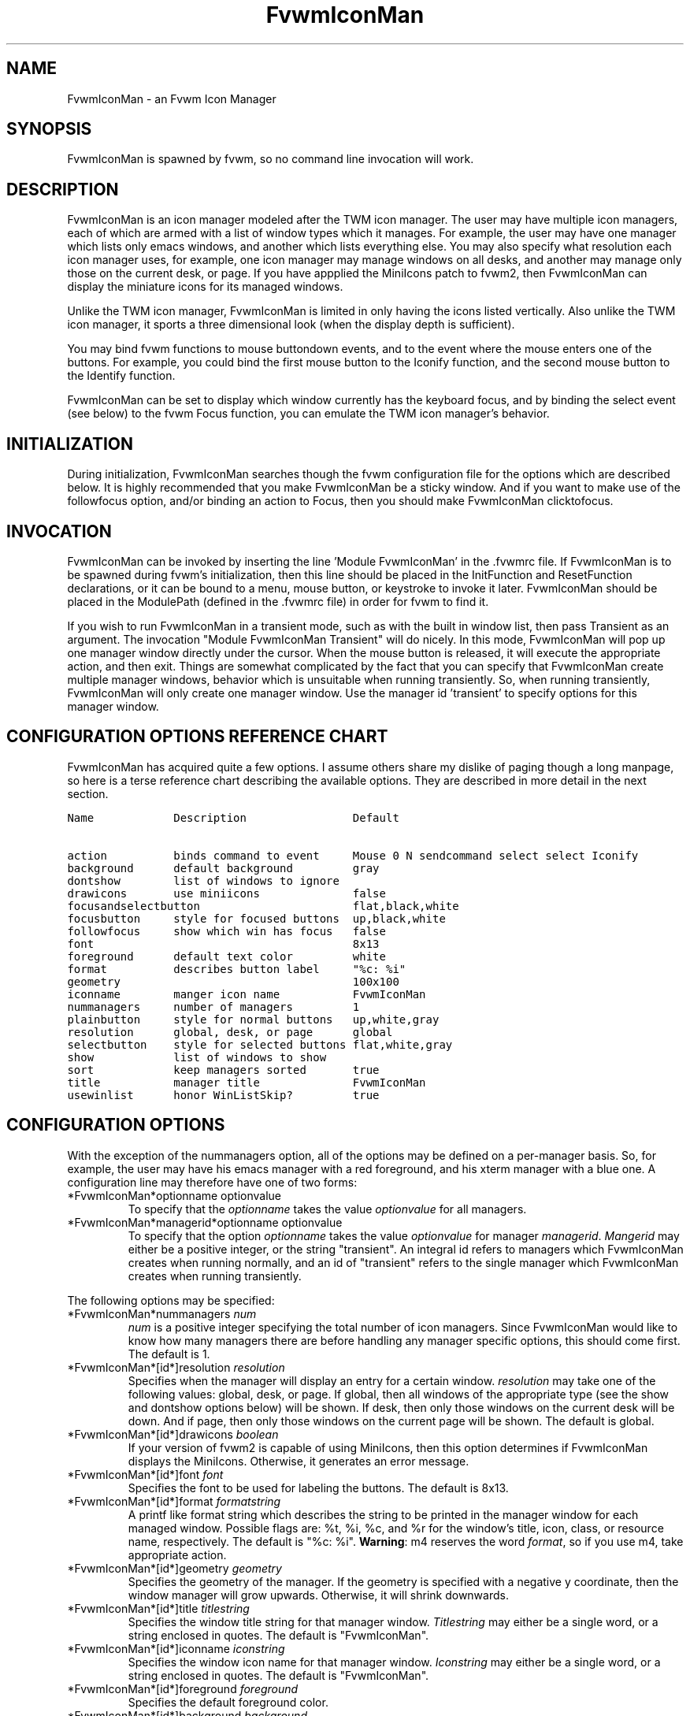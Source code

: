 .\" t
.\" @(#)FvwmIconMan.1	12/8/96
.TH FvwmIconMan 0.9 "Dec 8 1996"
.UC
.SH NAME
FvwmIconMan \- an Fvwm Icon Manager
.SH SYNOPSIS
FvwmIconMan is spawned by fvwm, so no command line invocation will work.

.SH DESCRIPTION
FvwmIconMan is an icon manager modeled after the TWM icon manager. 
The user may have multiple icon managers, each of which are armed with a list
of window types which it manages. For example, the user may have one manager
which lists only emacs windows, and another which lists everything else. You
may also specify what resolution each icon manager uses, for example, one
icon manager may manage windows on all desks, and another may manage only 
those on the current desk, or page. If you have appplied the MiniIcons patch
to fvwm2, then FvwmIconMan can display the miniature icons for its managed
windows.

Unlike the TWM icon manager, FvwmIconMan is limited in only having the icons 
listed vertically. Also unlike the TWM icon manager, it sports a three 
dimensional look (when the display depth is sufficient). 

You may bind fvwm functions to mouse buttondown events, and to the event 
where the mouse enters one of the buttons. For example, you could bind the
first mouse button to the Iconify function, and the second mouse button to
the Identify function.

FvwmIconMan can be set to display which window currently has the keyboard
focus, and by binding the select event (see below) to the fvwm Focus function,
you can emulate the TWM icon manager's behavior. 

.SH INITIALIZATION
During initialization, FvwmIconMan searches though the fvwm configuration file
for the options which are described below. It is highly recommended that you
make FvwmIconMan be a sticky window. And if you want to make use of the 
followfocus option, and/or binding an action to Focus, then you should make
FvwmIconMan clicktofocus.

.SH INVOCATION
FvwmIconMan can be invoked by inserting the line 'Module FvwmIconMan' in the .fvwmrc file. If FvwmIconMan is to be spawned during fvwm's initialization,
then this line should be placed in the InitFunction and ResetFunction
declarations, or it can be bound to a menu, mouse button, or keystroke to
invoke it later. FvwmIconMan should be placed in the ModulePath (defined in
the .fvwmrc file) in order for fvwm to find it.

If you wish to run FvwmIconMan in a transient mode, such as with the built
in window list, then pass Transient as an argument. The invocation 
"Module FvwmIconMan Transient" will do nicely. In this mode, FvwmIconMan
will pop up one manager window directly under the cursor. When the mouse
button is released, it will execute the appropriate action, and then exit.
Things are somewhat complicated by the fact that you can specify that 
FvwmIconMan create multiple manager windows, behavior which is unsuitable
when running transiently. So, when running transiently, FvwmIconMan will
only create one manager window. Use the manager id 'transient' to specify
options for this manager window.

.SH CONFIGURATION OPTIONS REFERENCE CHART
FvwmIconMan has acquired quite a few options. I assume others share my
dislike of paging though a long manpage, so here is a terse reference
chart describing the available options. They are described in more detail
in the next section.

.ft C                   \" Courier
.nf
Name            Description                Default
.ft P

action          binds command to event     Mouse 0 N sendcommand select select Iconify
background      default background         gray
dontshow        list of windows to ignore  
drawicons       use miniicons              false
focusandselectbutton                       flat,black,white
focusbutton     style for focused buttons  up,black,white
followfocus     show which win has focus   false
font                                       8x13
foreground      default text color         white
format          describes button label     "%c: %i"
geometry                                   100x100
iconname        manger icon name           FvwmIconMan
nummanagers     number of managers         1
plainbutton     style for normal buttons   up,white,gray
resolution      global, desk, or page      global  
selectbutton    style for selected buttons flat,white,gray 
show            list of windows to show
sort            keep managers sorted       true
title           manager title              FvwmIconMan
usewinlist      honor WinListSkip?         true

.fi

.SH CONFIGURATION OPTIONS
With the exception of the nummanagers option, all of the options may be
defined on a per-manager basis. So, for example, the user may have his emacs
manager with a red foreground, and his xterm manager with a blue one. A
configuration line may therefore have one of two forms:

.IP "*FvwmIconMan*optionname optionvalue"
To specify that the \fIoptionname\fP takes the value \fIoptionvalue\fP 
for all managers.
.IP "*FvwmIconMan*managerid*optionname optionvalue"
To specify that the option \fIoptionname\fP takes the value \fIoptionvalue\fP
for manager \fImanagerid\fP. \fIMangerid\fP may either be a positive integer,
or the string "transient". An integral id refers to managers which FvwmIconMan
creates when running normally, and an id of "transient" refers to the single
manager which FvwmIconMan creates when running transiently.

.PP
The following options may be specified:

.IP "*FvwmIconMan*nummanagers \fInum\fP"
\fInum\fP is a positive integer specifying the total number of icon managers.
Since FvwmIconMan would like to know how many managers there are before
handling any manager specific options, this should come first. The default
is 1.

.IP "*FvwmIconMan*[id*]resolution \fIresolution\fP"
Specifies when the manager will display an entry for a certain
window. \fIresolution\fP may take one of the following values: global, desk,
or page. If global, then all windows of the appropriate type (see the show
and dontshow options below) will be shown. If desk, then only those windows 
on the current desk will be down. And if page, then only those windows on the 
current page will be shown. The default is global.

.IP "*FvwmIconMan*[id*]drawicons \fIboolean\fP"
If your version of fvwm2 is capable of using MiniIcons, then this option
determines if FvwmIconMan displays the MiniIcons. Otherwise, it generates
an error message.

.IP "*FvwmIconMan*[id*]font \fIfont\fP"
Specifies the font to be used for labeling the buttons. The default is 8x13.

.IP "*FvwmIconMan*[id*]format \fIformatstring\fP"
A printf like format string which describes the string to be printed in the
manager window for each managed window. Possible flags are: %t, %i, %c, and
%r for the window's title, icon, class, or resource name, respectively. 
The default is "%c: %i". \fBWarning\fP: m4 reserves the word \fIformat\fP, 
so if you use m4, take appropriate action.

.IP "*FvwmIconMan*[id*]geometry \fIgeometry\fP"
Specifies the geometry of the manager. If the geometry is specified with a 
negative y coordinate, then the window manager will grow upwards. Otherwise,
it will shrink downwards.

.IP "*FvwmIconMan*[id*]title \fItitlestring\fP"
Specifies the window title string for that manager window. \fITitlestring\fP
may either be a single word, or a string enclosed in quotes. The default is
"FvwmIconMan".

.IP "*FvwmIconMan*[id*]iconname \fIiconstring\fP"
Specifies the window icon name for that manager window. \fIIconstring\fP
may either be a single word, or a string enclosed in quotes. The default is
"FvwmIconMan".

.IP "*FvwmIconMan*[id*]foreground \fIforeground\fP"
Specifies the default foreground color.

.IP "*FvwmIconMan*[id*]background \fIbackground\fP"
Specifies the default background color.

.IP "*FvwmIconMan*[id*]plainbutton \fIstyle\fP [\fIforecolor\fP \fIbackcolor\fP]"
Specifies how normal buttons look. \fIstyle\fP may be one of \fIflat\fP,
\fIup\fP, or \fIdown\fP, and describes how the button is drawn. The
color options are both optional, and if not set, then the default
colors are used. If on a monochrome screen, then the \fIstyle\fP option is
ignored, but must still be set.

.IP "*FvwmIconMan*[id*]selectbutton \fIstyle\fP [\fIforecolor\fP \fIbackcolor\fP]"
Same as the plainbutton option, but specifies the look of buttons when the
mouse is over them.

.IP "*FvwmIconMan*[id*]focusbutton \fIstyle\fP [\fIforecolor\fP \fIbackcolor\fP]"
Same as the plainbutton option, but specifies the look of buttons whose
windows have the keyboard focus.

.IP "*FvwmIconMan*[id*]focusandselectbutton \fIstyle\fP [\fIforecolor\fP \fIbackcolor\fP]"
Same as the plainbutton option, but specifies the look of buttons which are
both selected, and have the keyboard focus.

.IP "*FvwmIconMan*[id*]action \fItype\fP \fIbinding\fP
Binds an FvwmIconMan command to an event. \fIType\fP may be one of the values:
Key, Mouse, or Select. Actions are described in the following section ACTIONS.

.PP
The two following options control which windows get handled by which
managers. A manager can get two lists, one of windows to show, and one of
windows to ignore. If only the \fIshow\fP list is given, then that manager
will show only the windows in the list. If only the \fIdontshow\fP list is
given, then the manager will show all windows except those in the list. If
both lists are given, then a window will be shown if it is not in the
\fIdontshow\fP list, and in the \fIshow\fP list. And finally, if neither list
is given, then the manager will handle all windows. Each list is made up of
patterns of the form \fItype=pattern\fP, where type is one of \fIclass\fP,
\fIresource\fP, \fItitle\fP, or \fIicon\fP, and pattern is a regular
expression of the same format used in the fvwm style command. Quotes around
the pattern will be taken as part of the regular expression. If a window could
be handled by more than one manager, then the manager with the lowest id gets 
it.

.IP "*FvwmIconMan*[id*]show \fIpattern list\fP"
If a window matches one of the patterns in the list, then it may be handled
by this manager.

.IP "*FvwmIconMan*[id*]dontshow \fIpattern list\fP"
If a window matches one of the patterns in the list, then it may not be
handled by this manager.

.IP "*FvwmIconMan*[id*]usewinlist \fIboolean\fP"
If \fItrue\fP, then honor the WinListSkip style flag. Otherwise, all windows
are subject to possible management according to the show and dontshow lists.

.IP "*FvwmIconMan*[id*]followfocus \fIboolean\fP"
If \fItrue\fP, then the button appearance reflects
which window currently has focus.  Default is false.

.IP "*FvwmIconMan*[id*]sort \fIboolean\fP"
If \fItrue\fP, then the icon manager is kept sorted. Default is true.

.SH ACTIONS
Actions are commands which may be bound to an event of the type: a keypress,
a mouse click, or the mouse entering a window manager button - denoted by
the action types \fIKey\fP, \fIMouse\fP, and \fISelect\fP. 

Normally, actions bound to a mouse click are executed when the button is
pressed. In transient mode, the action is executed when the button is
released, since it is assumed that FvwmIconMan was bound to some mouse
event. A tip/warning: FvwmIconMan still keeps track of the mouse button
and any modifier keys in this case, so if you bind FvwmIconMan to say,
meta-button3, then it would be wise to ensure that the action you want
to execute will be executed when the meta-button3 event occurs (which would
be the button release, assuming you kept your finger on the meta key).

The syntax for actions are:

.IP "\fBKey actions\fP: Key \fIKeysym\fP \fIModifiers\fP \fIFunction\fP"
\fIKeysym\fP and \fIModifiers\fP are exactly the same as for the fvwm \fIKey\fP
command. 

.IP "\fBMouse actions\fP: Mouse \fIButton\fP \fIModifiers\fP \fIFunction\fP"
\fIButton\fP and \fIModifiers\fP are exactly the same as for the fvwm 
\fIMouse\fP command.

.IP "\fBSelect actions\fP: Select \fIFunction\fP"

.PP
Commands take four types of arguments: \fIManager\fP, \fIWindow\fP, 
\fIButton\fP, and \fIString\fP. A \fIString\fP is a string specifed exactly 
as for fvwm - either in quotes or as a single word not in quotes. 

\fIManager\fP, \fIWindow\fP, and \fIButton\fP types all look exactly the same
in the .fvwmrc file, but are interpreted either as specifing a manager, a
window, or a window manager button corresponding to a window. They can either
be an integer (which is intepreted module N where N is the number of nonempty
managers or buttons - so 0 is the first and -1 is the last), or a simple
additive expression of the form "\fIbutton\fP [+-] \fIinteger\fP" where
\fIbutton\fP can be \fIselect\fP or \fIfocus\fP to specify the manager or
button which is currently selected or focused. If \fIselect\fP or \fIfocus\fP
is used in a command, then whenever it is executed it will do nothing if there
is in fact no selected (or focused) window. FvwmIconMan uses the same rules to
tokenize as fvwm, so you must seperate all tokens with whitespace.

The following functions are currently defined:
.IP "lowermanager"
Lowers all manager windows.

.IP "raisemanager"
Raises all manager windows.

.IP "selectbutton \fIManager\fP \fIButton\fP"
Selects the button specified by \fIManager\fP and \fIButton\fP.

.IP "sendcommand \fIManager\fP \fIWindow\fP \fICommand\fP"
Sends the fvwm command \fICommand\fP to the window specified by \fIManager\fP
and \fIWindow\fP.

.IP "quit"
Quits FvwmIconMan.

.IP "warp \fIManager\fP \fIButton\fP"
Warps the cursor to the button specified by \fIManager\fP and \fIButton\fP.

.PP
.B Examples:
.IP "selectbutton select select + 1"
Selects the button below the currently selected button.

.IP "selectbutton select select - 1"
Selects the button above the currently selected button.

.IP "selectbutton select 0"
Selects the first button of the current manager.

.IP "selectbutton select -1"
Selects the last button of the current manager.

.IP "selectbutton focus focus"
Selects the button corresponding to the focused window.

.IP "sendcommand focus focus Iconify"
Sends the fvwm command Iconify to the focused window.

.PP
In addition to being bound to keys and mice, actions can be sent from fvwm to
FvwmIconMan via the SendToModule command. Don't quote the command when using
SendToModule.

When parsing commands which use \fIButton\fP type arguments, FvwmIconMan first
determines the manager, and then finds the button or window. This has the
potential for confusing effects.

Again: if you use \fIselect\fP or \fIfocus\fP in an argument to a command,
then that command will only be executed when it can find such a window. For
example, when the mouse leaves a manager window, there is no selected button,
so sending a command with SendToModule which expects one will result in 
nothing happening. Sending "selectbutton 0 0" or similar will work fine.

.SH SAMPLE CONFIGURATIONS
This first example is of a the simplest invocation of FvwmIconMan, which only
has one manager, and handles all windows:

.nf
.sp
##############################################################
# Load any modules which should be started during 
# fvwm initialization
ModulePath /usr/lib/X11/fvwm:/usr/bin/X11
Module FvwmIconMan

# Make FvwmIconMan title-bar-less, sticky, and give it an icon	
Style "Fvwm*"      Icon toolbox.xpm,NoTitle,NoHandles,Sticky
Style "FvwmIconMan" HandleWidth 5, Handles, BorderWidth 5


##############################################################
##############################################################
#Definitions used by the modules

*FvwmIconMan*nummanagers 1
*FvwmIconMan*resolution  global
*FvwmIconMan*background  slategrey
*FvwmIconMan*foreground  white
*FvwmIconMan*font        7x13
*FvwmIconMan*geometry    194x100-0+73
.sp
.fi

This example is my personal configuration. It has two managers, one for emacs
and one for everything else, minus things with no icon title. Only windows on
the current page are displayed. Note how the geometry and show options are
specified per manager, and the others are common to all:

.nf
.sp
*FvwmIconMan*numManagers 2
*FvwmIconMan*Resolution  page
*FvwmIconMan*background  steelblue
*FvwmIconMan*foreground  white
*FvwmIconMan*font        7x13
*FvwmIconMan*action      Mouse  1 N sendcommand select select Iconify
*FvwmIconMan*action      Mouse  2 N sendcommand select select Iconify
*FvwmIconMan*action      Mouse  3 N sendcommand select select "Module FvwmIdent FvwmIdent"
*FvwmIconMan*action      Select     sendcommand select select Focus
*FvwmIconMan*action      Key    q N quit
*FvwmIconMan*followfocus true
*FvwmIconMan*sort        true
*FvwmIconMan*format      "%i"
*FvwmIconMan*plainbutton          up white steelblue
*FvwmIconMan*selectbutton         down white steelblue
*FvwmIconMan*focusbutton          up white brown
*FvwmIconMan*focusandselectButton down white brown

*FvwmIconMan*1*geometry   194x100-204-90
*FvwmIconMan*1*show       resource=emacs resource=gemacs
*FvwmIconMan*1*title      "Emacs windows"
*FvwmIconMan*1*iconname   "FvwmIconMan: Emacs"


*FvwmIconMan*2*geometry   194x100-0-90
*FvwmIconMan*2*dontshow   icon=Untitled
*FvwmIconMan*2*title      "All windows"
*FvwmIconMan*2*iconname   "FvwmIconMan: all"

*FvwmIconMan*transient*geometry 194x100
*FvwmIconMan*transient*dontshow icon=Untitled
*FvwmIconMan*transient*action   Mouse 0 A sendcommand select select Iconify

.sp
.fi

For mouseless operation, these actions could be useful:

.nf
.sp

*FvwmIconMan*action Key  Down    S warp select select + 1
*FvwmIconMan*action Key  Up      S warp select select - 1
*FvwmIconMan*action Key  Left    S warp select - 1 0
*FvwmIconMan*action Key  Right   S warp select + 1 0
*FvwmIconMan*action Key  Down    N selectbutton select select + 1
*FvwmIconMan*action Key  Up      N selectbutton select select - 1
*FvwmIconMan*action Key  Left    N selectbutton select - 1 0
*FvwmIconMan*action Key  Right   N selectbutton select + 1 0
*FvwmIconMan*action Key  Return  N sendcommand select select Iconify
*FvwmIconMan*action Key  space   N sendcommand select select Focus
*FvwmIconMan*action Key  End     N selectbutton select -1
*FvwmIconMan*action Key  Home    N selectbutton select 0

Key Down  A M SendToModule FvwmIconMan sendcommand focus focus + 1 Focus
Key Up    A M SendToModule FvwmIconMan sendcommand focus focus - 1 Focus
Key Left  A M SendToModule FvwmIconMan sendcommand focus - 1 0 Focus
Key Right A M SendToModule FvwmIconMan sendcommand focus + 1 0 Focus
.sp
.fi

.SH UNFINISHED BUSINESS
There is one bug that I know of. A honest to goodness solution to this would
be appreciated. When an icon manager is set to grow upwards, on some machines
it may wander occasionally.

When a manager is in page resolution, and the page is switched, the manager
updates the windows after every fvwm event comes in, causing it to rapidly
grow and shrink until it finally settles into the new configuration. This
doesn't happen when in desk resolution.

It doesn't handle windows without resource names as gracefully as it should.

Actions need to be refined.

.SH AUTHOR
Brady Montz (bradym@cs.arizona.edu).

.SH THANKS
Thanks to David Berson (berson@cs.pitt.edu).
